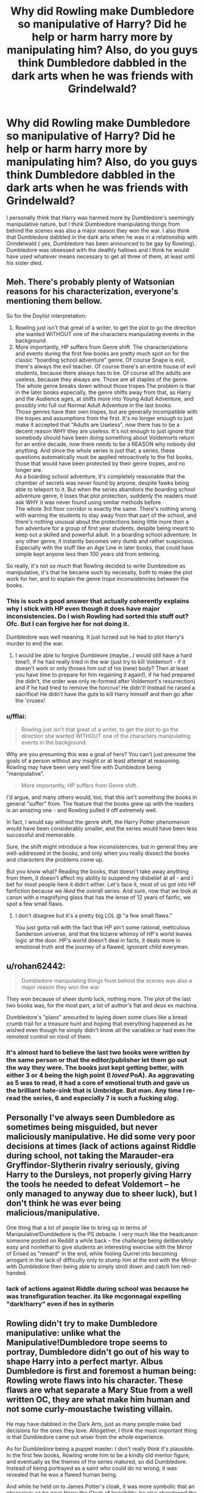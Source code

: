 #+TITLE: Why did Rowling make Dumbledore so manipulative of Harry? Did he help or harm harry more by manipulating him? Also, do you guys think Dumbledore dabbled in the dark arts when he was friends with Grindelwald?

* Why did Rowling make Dumbledore so manipulative of Harry? Did he help or harm harry more by manipulating him? Also, do you guys think Dumbledore dabbled in the dark arts when he was friends with Grindelwald?
:PROPERTIES:
:Author: goblin1231
:Score: 10
:DateUnix: 1554579513.0
:DateShort: 2019-Apr-07
:FlairText: Discussion
:END:
I personally think that Harry was harmed more by Dumbledore's seemingly manipulative nature, but I think Dumbledore manipulating things from behind the scenes was also a major reason they won the war. I also think that Dumbledore dabbled in the dark arts when he was in a relationship with Grindelwald ( yes, Dumbledore has been announced to be gay by Rowling). Dumbledore was obsessed with the deathly hallows and I think he would have used whatever means necessary to get all three of them, at least until his sister died.


** Meh. There's probably plenty of Watsonian reasons for his characterization, everyone's mentioning them bellow.

So for the Doylist interpretation:

1. Rowling just isn't that great of a writer, to get the plot to go the direction she wanted WITHOUT one of the characters manipulating events in the background.
2. More importantly, HP suffers from Genre shift. The characterizations and events during the first few books are pretty much spot on for the classic "boarding school adventure" genre. Of course Snape is evil, there's always the evil teacher. Of course there's an entire house of evil students, because there always has to be. Of course all the adults are useless, because they always are. Those are all staples of the genre. The whole genre breaks down without those tropes.The problem is that in the later books especially, the genre shifts away from that, as Harry and the Audience ages, at shifts more into Young Adult Adventure, and possibly into full out Normal Adult Adventure in the last books.\\
   Those genres have their own tropes, but are generally incompatible with the tropes and assumptions from the first. It's no longer enough to just make it accepted that "Adults are Useless", now there has to be a decent reason WHY they are useless. It's not enough to just ignore that somebody should have been doing something about Voldemorts return for an entire decade, now there needs to be a REASON why nobody did anything. And since the whole series is just that, a series, these questions automatically must be applied retroactively to the fist books, those that would have been protected by their genre tropes, and no longer are.\\
   As a boarding school adventure, it's completely reasonable that the chamber of secrets was never found by anyone, despite fawks being able to teleport to it. But when the series abandons the boarding school adventure genre, it loses that plot protection, suddenly the readers must ask WHY it was never found using similar methods before.\\
   The whole 3rd floor corridor is exactly the same. There's nothing wrong with warning the students to stay away from that part of the school, and there's nothing unusual about the protections being little more then a fun adventure for a group of first year students, despite being meant to keep out a skilled and powerful adult. In a boarding school adventure. In any other genre, it instantly becomes very dumb and rather suspicious.\\
   Especially with the stuff like an Age Line in later books, that could have simple kept anyone less then 100 years old from entering.\\

So really, it's not so much that Rowling decided to write Dumbledore as manipulative, it's that he became such by necessity, both to make the plot work for her, and to explain the genre trope inconsistencies between the books.
:PROPERTIES:
:Author: Daimonin_123
:Score: 50
:DateUnix: 1554586375.0
:DateShort: 2019-Apr-07
:END:

*** This is such a good answer that actually coherently explains why I stick with HP even though it does have major inconsistencies. Do I wish Rowling had sorted this stuff out? Ofc. But I can forgive her for not doing it.

Dumbledore was well meaning. It just turned out he had to plot Harry's murder to end the war.
:PROPERTIES:
:Author: upvotingcats
:Score: 13
:DateUnix: 1554589048.0
:DateShort: 2019-Apr-07
:END:

**** I would be able to forgive Dumbleore (maybe...I would still have a hard time!), if he had really tried in the war (just try to kill Voldemort - if it doesn't work or only throws him out of his (new) body? Then at least you have time to prepare for him regaining it again!), if he had prepared (he didn't, the order was only re-formed after Voldemort's resurrection) and if he had tried to remove the horcrux! He didn't! Instead he raised a sacrifice! He didn't have the guts to kill Harry himself and then go after the 'cruxes!
:PROPERTIES:
:Author: Laxian
:Score: 6
:DateUnix: 1554600515.0
:DateShort: 2019-Apr-07
:END:


*** u/fflai:
#+begin_quote
  Rowling just isn't that great of a writer, to get the plot to go the direction she wanted WITHOUT one of the characters manipulating events in the background.
#+end_quote

Why are you presuming this was a goal of hers? You can't just presume the goals of a person without any insight or at least attempt at reasoning. Rowling may have been very well fine with Dumbledore being "manipulative".

#+begin_quote
  More importantly, HP suffers from Genre shift.
#+end_quote

I'd argue, and many others would, too, that this isn't something the books in general "suffer" from. The feature that the books grew up with the readers is an amazing one - and Rowling pulled it off extremely well.

In fact, I would say without the genre shift, the Harry Potter phenomenon would have been considerably smaller, and the series would have been less successful and memorable.

Sure, the shift might introduce a few inconsistencies, but in general they are well-addressed in the books, and only when you really dissect the books and characters the problems come up.

But you know what? Reading the books, that doesn't take away anything from them, it doesn't affect my ability to suspend my disbelief at all - and I bet for most people here it didn't either. Let's face it, most of us got into HP fanfiction because we /liked/ the overall series. And sure, now that we look at canon with a magnifying glass that has the lense of 12 years of fanfic, we spot a few small flaws.
:PROPERTIES:
:Author: fflai
:Score: 0
:DateUnix: 1554605568.0
:DateShort: 2019-Apr-07
:END:

**** I don't disagree but it's a pretty big LOL @ "a few small flaws."

You just gotta roll with the fact that HP ain't some rational, meticulous Sanderson universe, and that the bizarre whimsy of HP's world leaves logic at the door. HP's world doesn't deal in facts, it deals more in emotional truth and the journey of a flawed, ignorant child everyman.
:PROPERTIES:
:Author: randy_randy_rando
:Score: 4
:DateUnix: 1554654359.0
:DateShort: 2019-Apr-07
:END:


** u/rohan62442:
#+begin_quote
  Dumbledore manipulating things from behind the scenes was also a major reason they won the war
#+end_quote

They won because of sheer dumb luck, nothing more. The plot of the last two books was, for the most part, a lot of author's fiat and deux ex machina.

Dumbledore's "plans" amounted to laying down some clues like a bread crumb trail for a treasure hunt and /hoping/ that everything happened as he wished even though he simply didn't know all the variables or had even the remotest control on most of them.
:PROPERTIES:
:Author: rohan62442
:Score: 17
:DateUnix: 1554581527.0
:DateShort: 2019-Apr-07
:END:

*** It's almost hard to believe the last two books were written by the same person or that the editor/publisher let them go out the way they were. The books just kept getting better, with either 3 or 4 being the high point (I /loved/ PoA). As aggravating as 5 was to read, it had a core of emotional truth and gave us the brilliant hate-sink that is Umbridge. But man. Any time I re-read the series, 6 and especially 7 is such a fucking /slog/.
:PROPERTIES:
:Author: randy_randy_rando
:Score: 5
:DateUnix: 1554654612.0
:DateShort: 2019-Apr-07
:END:


** Personally I've always seen Dumbledore as sometimes being misguided, but never maliciously manipulative. He did some very poor decisions at times (lack of actions against Riddle during school, not taking the Marauder-era Gryffindor-Slytherin rivalry seriously, giving Harry to the Dursleys, not properly giving Harry the tools he needed to defeat Voldemort -- he only managed to anyway due to sheer luck), but I don't think he was ever being malicious/manipulative.

One thing that a lot of people like to bring up in terms of Manipulative!Dumbledore is the PS debacle. I very much like the headcanon someone posted on Reddit a while back -- the challenge being deliberately easy and nonlethal to give students an interesting exercise with the Mirror of Erised as "reward" in the end, while fooling Quirrel into becoming arrogant in the lack of difficulty only to stump him at the end with the Mirror with Dumbledore then being able to simply stroll down and catch him red-handed.
:PROPERTIES:
:Author: Fredrik1994
:Score: 13
:DateUnix: 1554584974.0
:DateShort: 2019-Apr-07
:END:

*** lack of actions against Riddle during school was because he was transfiguration teacher. its like mcgonnagal expelling "dark!harry" even if hes in sytherin
:PROPERTIES:
:Score: 1
:DateUnix: 1557827908.0
:DateShort: 2019-May-14
:END:


** Rowling didn't try to make Dumbledore manipulative: unlike what the Manipulative!Dumbledore trope seems to portray, Dumbledore didn't go out of his way to shape Harry into a perfect martyr. Albus Dumbledore is first and foremost a human being: Rowling wrote flaws into his character. These flaws are what separate a Mary Stue from a well written OC, they are what make him human and not some curly-moustache twisting villain.

He may have dabbled in the Dark Arts, just as many people make bad decisions for the ones they love. Altogether, I think the most important thing is that Dumbledore came out wiser from the whole experience.

As for Dumbledore being a puppet master: I don't really think it's plausible. In the first few books, Rowling wrote him to be a kindly old mentor figure, and eventually as the themes of the series matured, so did Dumbledore. Instead of being portrayed as a saint who could do no wrong, it was revealed that he was a flawed human being.

And while he held on to James Potter's cloak, it was more symbolic that an obsession: as he gave Harry the Cloak of Invisibility, he also abandoned the idea of holding on to the Hallows.
:PROPERTIES:
:Author: CloakedDarkness
:Score: 11
:DateUnix: 1554580598.0
:DateShort: 2019-Apr-07
:END:

*** Did he really? He knew who had it and he still had the wand (he didn't give that away)...so if he found the stone? He could probably re-gain the cloak ("Harry? I need that cloak of your's for an order mission! We don't have enough of them, so will you lend it to me (not that I will return it, ever!)?" - or if that doesn't work, he can sick Moody on Harry who can see through the cloak!)
:PROPERTIES:
:Author: Laxian
:Score: 0
:DateUnix: 1554601215.0
:DateShort: 2019-Apr-07
:END:

**** What would he stand to gain from it? Dumbledore has accepted the fact that he can never regain what was lost: probably during the years before Harry went to Hogwarts.
:PROPERTIES:
:Author: CloakedDarkness
:Score: 3
:DateUnix: 1554622949.0
:DateShort: 2019-Apr-07
:END:


** Dumbledore is undoubtedly manipulative, not in the way he is potrayed in fanfic where he's an evil mastermind but more in the sense of engineering society and people around him to their betterment. From a story perspective I think Dumbledore was written as such because it makes for a more interesting character and helps the plot play out as it does.

Dumbledore's machinations were both a hindrance and a help. Lying and secret keeping were second nature to him and keeping the Hallows from Harry probably did stop him going down the wrong path in part. And he ultimately did prepare Harry for the necessary path by giving him the snitch and avoiding telling the truth once again about Harry's sacrifice. On the other hand, keeping secrets was harmful to Harry, Ron and Hermione and endangered them at various points.
:PROPERTIES:
:Author: elizabnthe
:Score: 6
:DateUnix: 1554585010.0
:DateShort: 2019-Apr-07
:END:


** I think Dumbledore might have dabbled in dark arts when he was younger till his sister's death, he might have studied it more academically in his older age refusing to use it but reading the Hogwarts books about it

I think Dumbledore did not want to manipulate harry, I feel deep down one of dumbledores sorrows was that he could not finish the war off in time

and that the younger generation would have to be thrust into it

dumbledore is not all knowing and can make fuck ups its rather human of him, everyone sees him as this wise ageless wizard but in reality he is just a person trying to work things out the best he can
:PROPERTIES:
:Author: CommanderL3
:Score: 3
:DateUnix: 1554581913.0
:DateShort: 2019-Apr-07
:END:


** Dumbledore was manipulative because one life (Harry's) isn't worth as much as the lives of everyone. He is acting like a good General, who knows how the war will look like far before it happens. And even then, Dumbledore tried his damnest to keep Harry alive at the end.

As for the Dark Arts, I would say he dabbled in them when he was younger. It seemed he was quite arrogant and thought he could handle the dark arts with ease.
:PROPERTIES:
:Author: Lindsiria
:Score: 3
:DateUnix: 1554580758.0
:DateShort: 2019-Apr-07
:END:


** I wish he didn't put Harry under the Durley's custody, it would have been much better for Harry too. smh
:PROPERTIES:
:Author: bash32
:Score: 1
:DateUnix: 1554622599.0
:DateShort: 2019-Apr-07
:END:


** Of course Dumbledore played with the Dark Arts with Grindlewald. They wanted power. He wouldn't have been so obsessed with redemption otherwise.
:PROPERTIES:
:Author: raveninthewind84
:Score: 1
:DateUnix: 1555107245.0
:DateShort: 2019-Apr-13
:END:


** he probably did dabble in the dark arts
:PROPERTIES:
:Score: 1
:DateUnix: 1557827684.0
:DateShort: 2019-May-14
:END:
